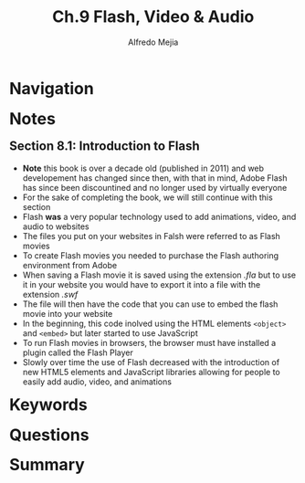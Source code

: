 #+title: Ch.9 Flash, Video & Audio
#+author: Alfredo Mejia
#+options: num:nil html-postamble:nil
#+html_head: <link rel="stylesheet" type="text/css" href="../../scratch/bulma/bulma.css" /> <style>body {margin: 5%} h1,h2,h3,h4,h5,h6 {margin-top: 3%}</style>

* Navigation

* Notes

** Section 8.1: Introduction to Flash
   - *Note* this book is over a decade old (published in 2011) and web developement has changed since then, with that in mind, Adobe Flash has since been discountined and no longer used by virtually everyone
   - For the sake of completing the book, we will still continue with this section
   - Flash *was* a very popular technology used to add animations, video, and audio to websites
   - The files you put on your websites in Falsh were referred to as Flash movies
   - To create Flash movies you needed to purchase the Flash authoring environment from Adobe
   - When saving a Flash movie it is saved using the extension /.fla/ but to use it in your website you would have to export it into a file with the extension /.swf/
   - The file will then have the code that you can use to embed the flash movie into your website
   - In the beginning, this code inolved using the HTML elements ~<object>~ and ~<embed>~ but later started to use JavaScript
   - To run Flash movies in browsers, the browser must have installed a plugin called the Flash Player
   - Slowly over time the use of Flash decreased with the introduction of new HTML5 elements and JavaScript libraries allowing for people to easily add audio, video, and animations

* Keywords

* Questions

* Summary
